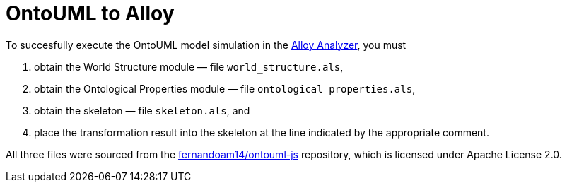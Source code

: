 = OntoUML to Alloy

To succesfully execute the OntoUML model simulation in the https://alloytools.org/download.html[Alloy Analyzer], you must

1. obtain the World Structure module — file `world_structure.als`,
2. obtain the Ontological Properties module — file `ontological_properties.als`,
3. obtain the skeleton — file `skeleton.als`, and
4. place the transformation result into the skeleton at the line indicated by the appropriate comment.

All three files were sourced from the https://github.com/fernandoam14/ontouml-js/tree/41bf42b1ada449f28021fbf0b04b729feeb792ff[fernandoam14/ontouml-js] repository, which is licensed under Apache License 2.0.